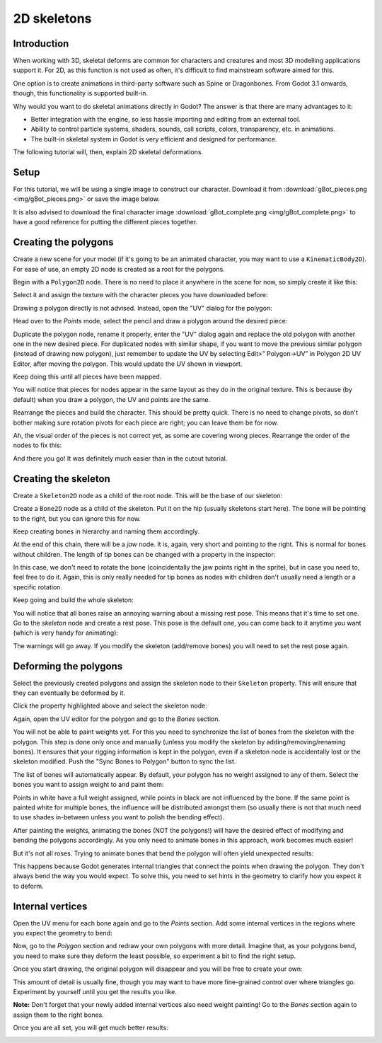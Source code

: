 .. _doc_2d_skeletons:

2D skeletons
============

Introduction
------------

When working with 3D, skeletal deforms are common for characters and creatures and most 3D modelling
applications support it. For 2D, as this function is not used as often, it's difficult to
find mainstream software aimed for this.

One option is to create animations in third-party software such as Spine or Dragonbones. From Godot 3.1
onwards, though, this functionality is supported built-in.

Why would you want to do skeletal animations directly in Godot? The answer is that there are many advantages to it:

* Better integration with the engine, so less hassle importing and editing from an external tool.
* Ability to control particle systems, shaders, sounds, call scripts, colors, transparency, etc. in animations.
* The built-in skeletal system in Godot is very efficient and designed for performance.

The following tutorial will, then, explain 2D skeletal deformations.

Setup
-----

.. seealso:: Before starting, it is advised to go through the :ref:`doc_cutout_animation` tutorial
             to gain a general understanding of animating within Godot.

For this tutorial, we will be using a single image to construct our character. Download it from :download:`gBot_pieces.png <img/gBot_pieces.png>`
or save the image below.

.. image:: img/gBot_pieces.png

It is also advised to download the final character image :download:`gBot_complete.png <img/gBot_complete.png>`
to have a good reference for putting the different pieces together.

.. image:: img/gBot_complete.png

Creating the polygons
---------------------

Create a new scene for your model (if it's going to be an animated character, you may want to use a ``KinematicBody2D``).
For ease of use, an empty 2D node is created as a root for the polygons.

Begin with a ``Polygon2D`` node. There is no need to place it anywhere in the scene for now, so simply create it like this:

.. image:: img/skel2d1.png

Select it and assign the texture with the character pieces you have downloaded before:

.. image:: img/skel2d2.png

Drawing a polygon directly is not advised. Instead, open the "UV" dialog for the polygon:

.. image:: img/skel2d3.png

Head over to the *Points* mode, select the pencil and draw a polygon around the desired piece:

.. image:: img/skel2d4.png

Duplicate the polygon node, rename it properly, enter the "UV" dialog again and replace the old polygon with another one in the new desired piece. For duplicated nodes with similar shape, if you want to move the previous similar polygon (instead of drawing new polygon), just remember to update the UV by selecting Edit>” Polygon->UV” in Polygon 2D UV Editor, after moving the polygon. This would update the UV shown in viewport.

.. image:: img/skel2d5.png

Keep doing this until all pieces have been mapped.

.. image:: img/skel2d6.png

You will notice that pieces for nodes appear in the same layout as they do in the original texture.
This is because (by default) when you draw a polygon, the UV and points are the same.

Rearrange the pieces and build the character. This should be pretty quick. There is no need to change pivots,
so don't bother making sure rotation pivots for each piece are right; you can leave them be for now.

.. image:: img/skel2d7.png

Ah, the visual order of the pieces is not correct yet, as some are covering wrong pieces. Rearrange the order of the nodes to fix this:

.. image:: img/skel2d8.png

And there you go! It was definitely much easier than in the cutout tutorial.

Creating the skeleton
---------------------

Create a ``Skeleton2D`` node as a child of the root node. This will be the base of our skeleton:

.. image:: img/skel2d9.png

Create a ``Bone2D`` node as a child of the skeleton. Put it on the hip (usually skeletons start here).
The bone will be pointing to the right, but you can ignore this for now.

.. image:: img/skel2d10.png

Keep creating bones in hierarchy and naming them accordingly. 

.. image:: img/skel2d11.png

At the end of this chain, there will be a *jaw* node. It is, again, very short and pointing to the right.
This is normal for bones without children. The length of *tip* bones can be changed with a property in the inspector:

.. image:: img/skel2d12.png

In this case, we don't need to rotate the bone (coincidentally the jaw points right in the sprite), but in case you need to, feel free to do it.
Again, this is only really needed for tip bones as nodes with children don't usually need a length or a specific rotation.

Keep going and build the whole skeleton:

.. image:: img/skel2d13.png

You will notice that all bones raise an annoying warning about a missing rest pose. This means that it's time to set one.
Go to the *skeleton* node and create a rest pose. This pose is the default one, you can come back to it anytime you want (which is very handy for animating):

.. image:: img/skel2d14.png

The warnings will go away. If you modify the skeleton (add/remove bones) you will need to set the rest pose again.

Deforming the polygons
----------------------

Select the previously created polygons and assign the skeleton node to their ``Skeleton`` property. This will ensure that they can eventually be deformed by it.

.. image:: img/skel2d15.png

Click the property highlighted above and select the skeleton node:

.. image:: img/skel2d16.png

Again, open the UV editor for the polygon and go to the *Bones* section. 

.. image:: img/skel2d17.png

You will not be able to paint weights yet. For this you need to synchronize the list of bones from the skeleton with the polygon.
This step is done only once and manually (unless you modify the skeleton by adding/removing/renaming bones).
It ensures that your rigging information is kept in the polygon, even if a skeleton node is accidentally lost or the skeleton modified. Push the "Sync Bones to Polygon" button to sync the list.

.. image:: img/skel2d18.png

The list of bones will automatically appear. By default, your polygon has no weight assigned to any of them.
Select the bones you want to assign weight to and paint them:

.. image:: img/skel2d19.png

Points in white have a full weight assigned, while points in black are not influenced by the bone.
If the same point is painted white for multiple bones, the influence will be distributed amongst them (so usually there is not that much
need to use shades in-between unless you want to polish the bending effect).

.. image:: img/skel2d20.gif

After painting the weights, animating the bones (NOT the polygons!) will have the desired effect of modifying and bending the polygons accordingly.
As you only need to animate bones in this approach, work becomes much easier!

But it's not all roses. Trying to animate bones that bend the polygon will often yield unexpected results:

.. image:: img/skel2d21.gif

This happens because Godot generates internal triangles that connect the points when drawing the polygon. They don't always bend the way you would expect.
To solve this, you need to set hints in the geometry to clarify how you expect it to deform.

Internal vertices
-----------------

Open the UV menu for each bone again and go to the *Points* section. Add some internal vertices in the regions where you expect the geometry to bend:

.. image:: img/skel2d22.png

Now, go to the *Polygon* section and redraw your own polygons with more detail. Imagine that, as your polygons bend, you need to make sure they deform the least possible,
so experiment a bit to find the right setup.

.. image:: img/skel2d23.png

Once you start drawing, the original polygon will disappear and you will be free to create your own:

.. image:: img/skel2d24.png

This amount of detail is usually fine, though you may want to have more fine-grained control over where triangles go. Experiment by yourself until you get the results you like.

**Note:** Don't forget that your newly added internal vertices also need weight painting! Go to the *Bones* section again to assign them to the right bones.

Once you are all set, you will get much better results:

.. image:: img/skel2d25.gif
